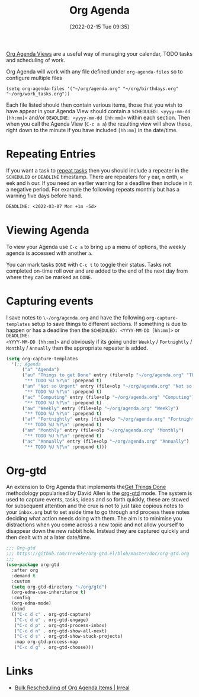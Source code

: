 :PROPERTIES:
:ID:       fc9974d4-2a26-4bf7-9360-c828bfaeed1d
:mtime:    20230103103314 20220605114216
:ctime:    20220605114216
:END:
#+TITLE: Org Agenda
#+DATE: [2022-02-15 Tue 09:35]
#+FILETAGS: :orgmode:agenda:scheduling:

[[https://orgmode.org/manual/Agenda-Views.html][Org Agenda Views]] are a useful way of managing your calendar, TODO tasks and scheduling of work.

Org Agenda will work with any file defined under ~org-agenda-files~ so to configure multiple files

#+BEGIN_SRC elisp
  (setq org-agenda-files '("~/org/agenda.org" "~/org/birthdays.org" "~/org/work_tasks.org"))
#+END_SRC

Each file listed should then contain various items, those that you wish to have appear in your Agenda View should
contain a ~SCHEDULED: <yyyy-mm-dd [hh:mm]>~ and/or ~DEADLINE: <yyyy-mm-dd [hh:mm]>~ within each section. Then when you
call the Agenda View (~C-c a a~) the resulting view will show these, right down to the minute if you have included
~[hh:mm]~ in the date/time.

* Repeating Entries
If you want a task to [[https://orgmode.org/manual/Repeated-tasks.html][repeat tasks]] then you should include a repeater in the ~SCHEDULED~ or ~DEADLINE~
timestamp. There are repeaters for ~y~ ear, ~m~ onth, ~w~ eek and ~h~ our. If you need an earlier warning for a deadline
then include in it a negative period. For example the following repeats monthly but has a warning five days before hand.

#+begin_src org
  DEADLINE: <2022-03-07 Mon +1m -5d>
#+end_src

* Viewing Agenda

To view your Agenda use ~C-c a~ to bring up a menu of options, the weekly agenda is accessed with another ~a~.

You can mark tasks ~DONE~ with ~C-c t~ to toggle their status. Tasks not completed on-time roll over and are added to
the end of the next day from where they can be marked as ~DONE~.

* Capturing events

I save notes to ~\~/org/agenda.org~ and have the following ~org-capture-templates~ setup to save things to different
sections. If something is due to happen or has a deadline then the ~SCHEDULED: <YYYY-MM-DD [hh:mm]>~ or ~DEADLINE:
<YYYY-MM-DD [hh:mm]>~ and obviously if its going under ~Weekly~ / ~Fortnightly~ / ~Monthly~ / ~Annually~ then the
appropriate repeater is added.

#+begin_src lisp :eval no
  (setq org-capture-templates
    '(;; Agenda
	    ("a" "Agenda")
	    ("au" "Things to get Done" entry (file+olp "~/org/agenda.org" "Things to get Done")
         "** TODO %U %?\n" :prepend t)
	    ("an" "Not so Urgent" entry (file+olp "~/org/agenda.org" "Not so Urgent")
         "** TODO %U %?\n" :prepend t)
	    ("ac" "Computing" entry (file+olp "~/org/agenda.org" "Computing")
         "** TODO %U %?\n" :prepend t)
	    ("aw" "Weekly" entry (file+olp "~/org/agenda.org" "Weekly")
         "** TODO %U %?\n" :prepend t)
	    ("af" "Fortnightly" entry (file+olp "~/org/agenda.org" "Fortnightly")
         "** TODO %U %?\n" :prepend t)
	    ("am" "Monthly" entry (file+olp "~/org/agenda.org" "Monthly")
         "** TODO %U %?\n" :prepend t)
	    ("ac" "Annually" entry (file+olp "~/org/agenda.org" "Annually")
         "** TODO %U %?\n" :prepend t)))
#+end_src

* Org-gtd

An extension to Org Agenda that implements the[[https://gettingthingsdone.com/what-is-gtd/][Get Things Done]] methodology popularised by David Allen is the [[https://github.com/Trevoke/org-gtd.el][org-gtd]]
mode. The system is used to capture events, tasks, ideas and so forth quickly, these are stowed for subsequent attention
and the crux is not to just take copious notes to your ~inbox.org~ but to set aside time to go through and process these
notes deciding what action needs doing with them. The aim is to minimise you distractions when you come across a new
topic and not allow yourself to disappear down the new rabbit hole. Instead they are captured quickly and then dealt
with at a later date/time.

#+begin_src lisp :eval no
  ;;; Org-gtd
  ;;; https://github.com/Trevoke/org-gtd.el/blob/master/doc/org-gtd.org
  ;;;
  (use-package org-gtd
    :after org
    :demand t
    :custom
    (setq org-gtd-directory "~/org/gtd")
    (org-edna-use-inheritance t)
    :config
    (org-edna-mode)
    :bind
    (("C-c d c" . org-gtd-capture)
     ("C-c d e" . org-gtd-engage)
     ("C-c d p" . org-gtd-process-inbox)
     ("C-c d n" . org-gtd-show-all-next)
     ("C-c d s" . org-gtd-show-stuck-projects)
     :map org-gtd-process-map
     ("C-c d g" . org-gtd-choose)))

#+end_src

* Links
+ [[https://irreal.org/blog/?p=5045][Bulk Rescheduling of Org Agenda Items | Irreal]]
